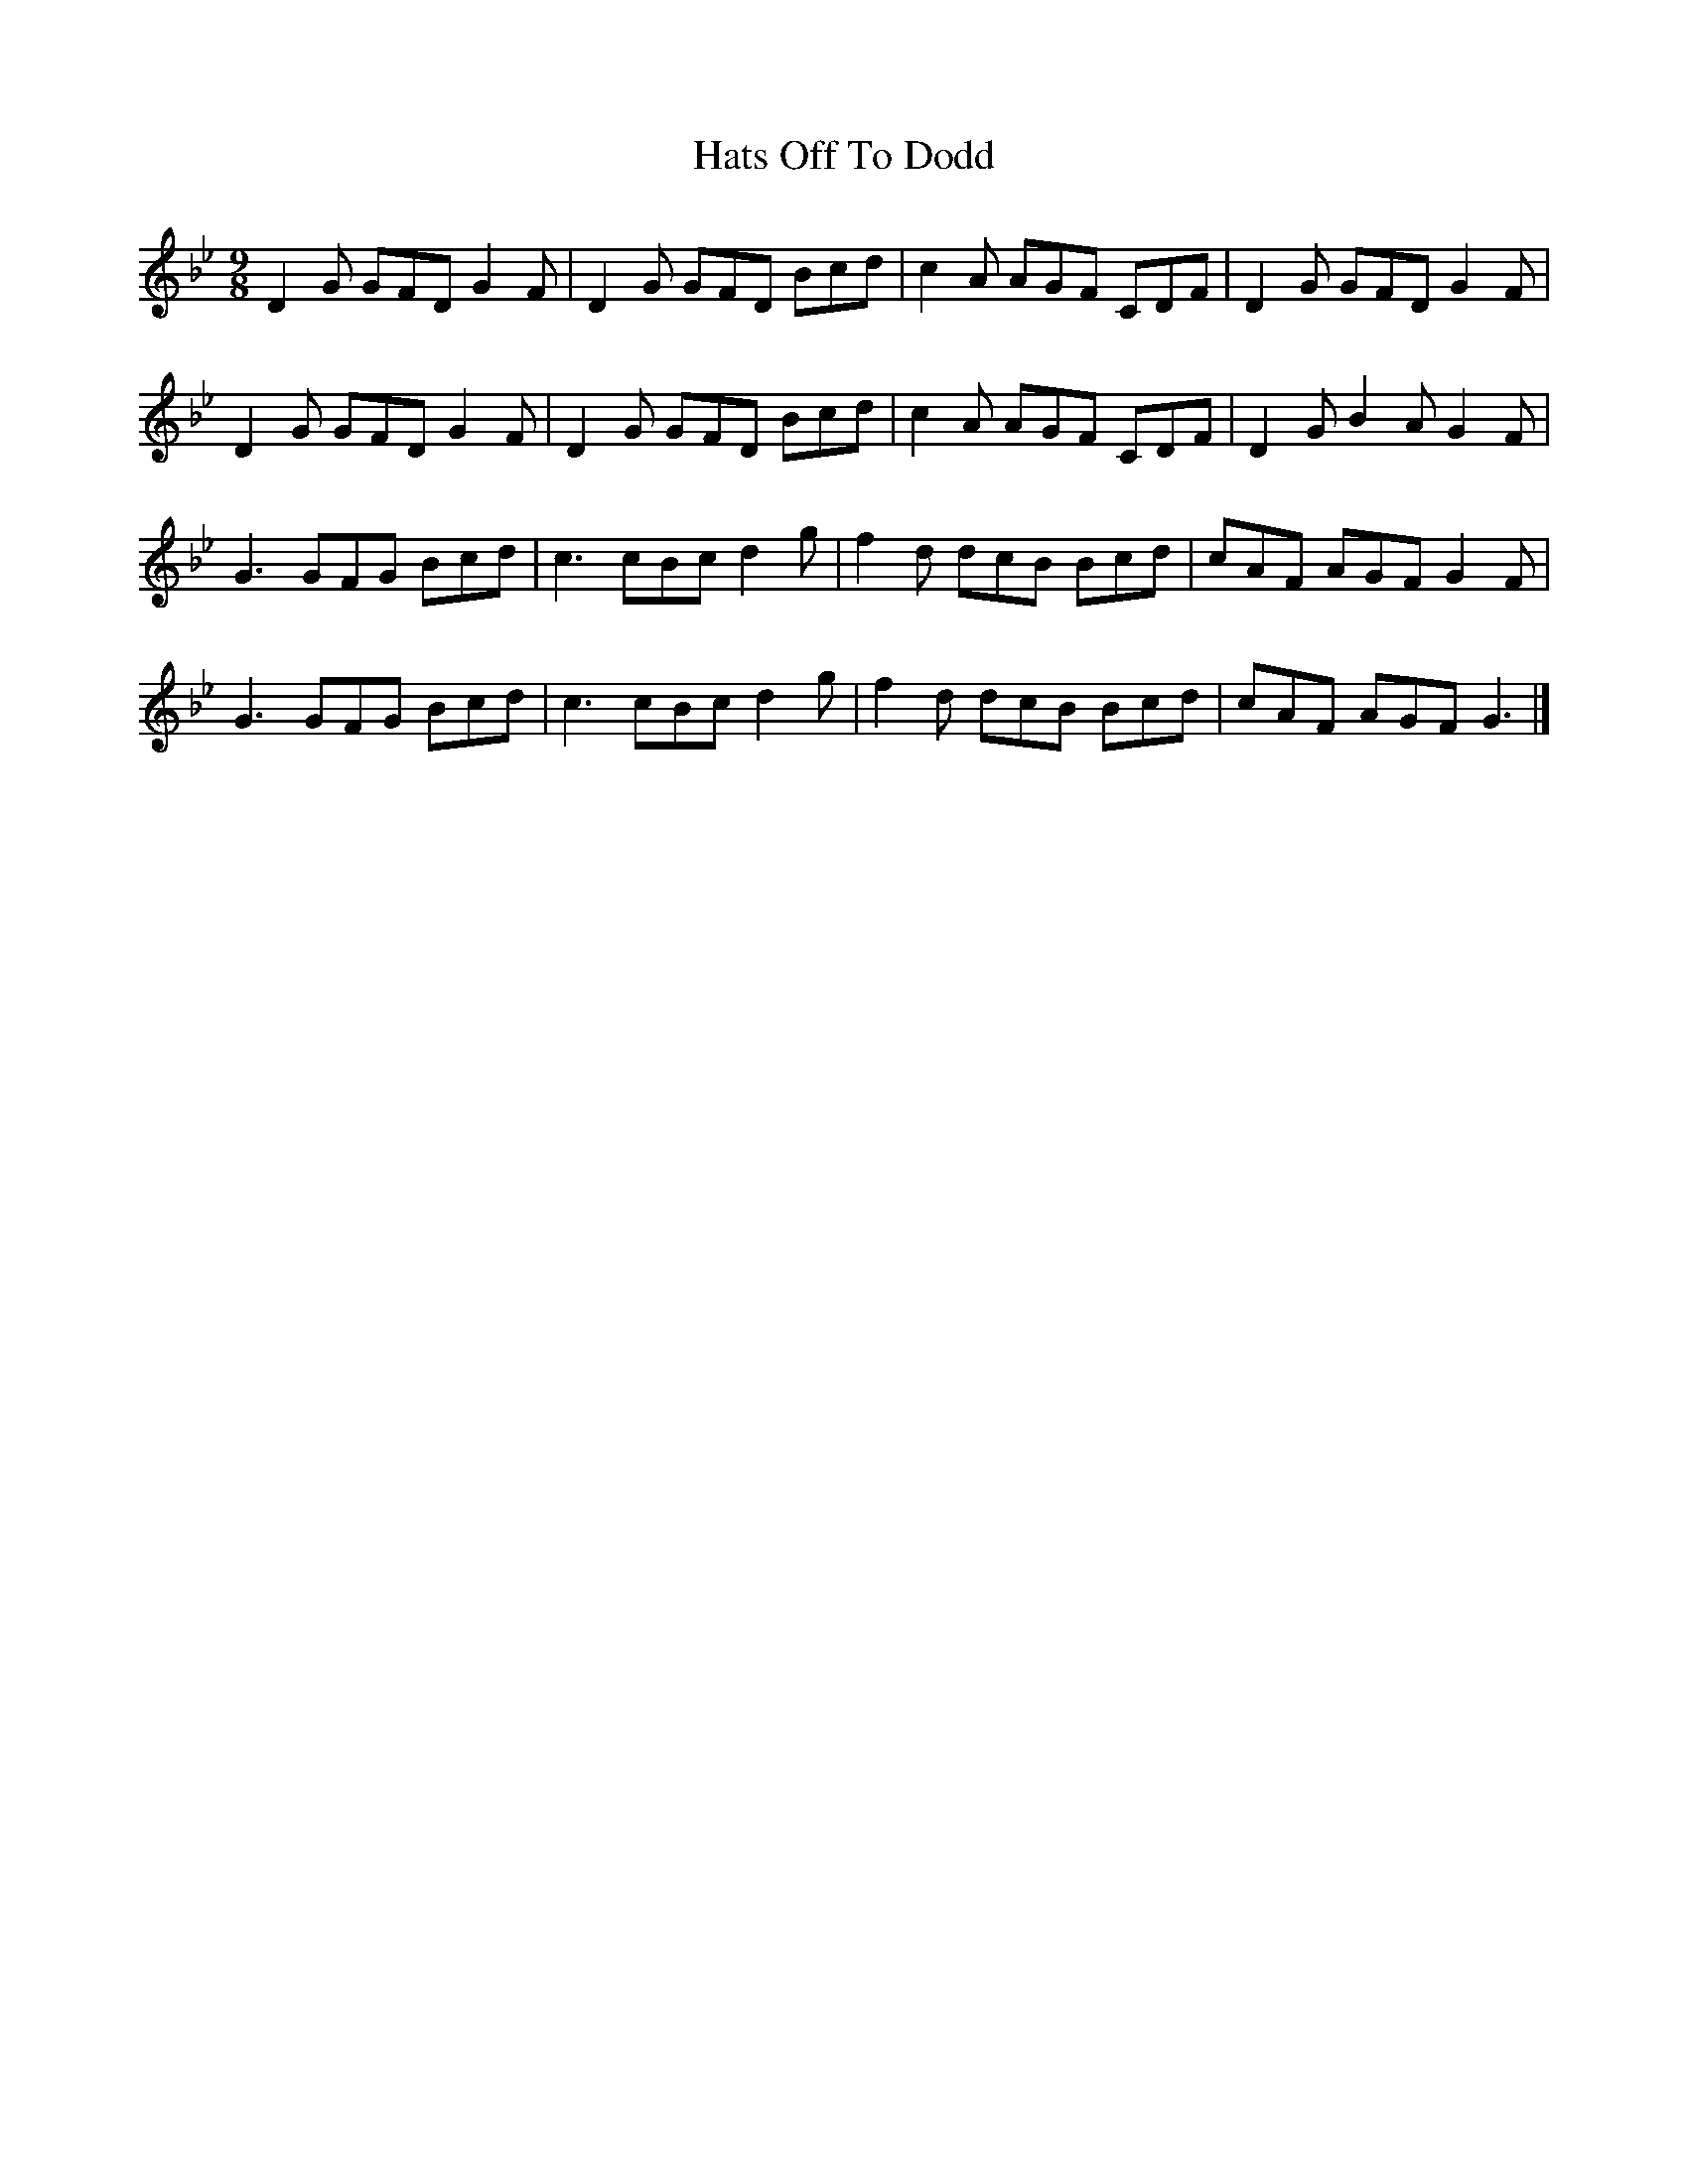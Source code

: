 X: 1
T: Hats Off To Dodd
Z: zaivanbuijs
S: https://thesession.org/tunes/11427#setting11427
R: slip jig
M: 9/8
L: 1/8
K: Gmin
D2G GFD G2F|D2G GFD Bcd|c2A AGF CDF|D2G GFD G2F|
D2G GFD G2F|D2G GFD Bcd|c2A AGF CDF|D2G B2A G2F|
G3 GFG Bcd|c3 cBc d2g|f2d dcB Bcd| cAF AGF G2F|
G3 GFG Bcd|c3 cBc d2g|f2d dcB Bcd|cAF AGF G3|]
